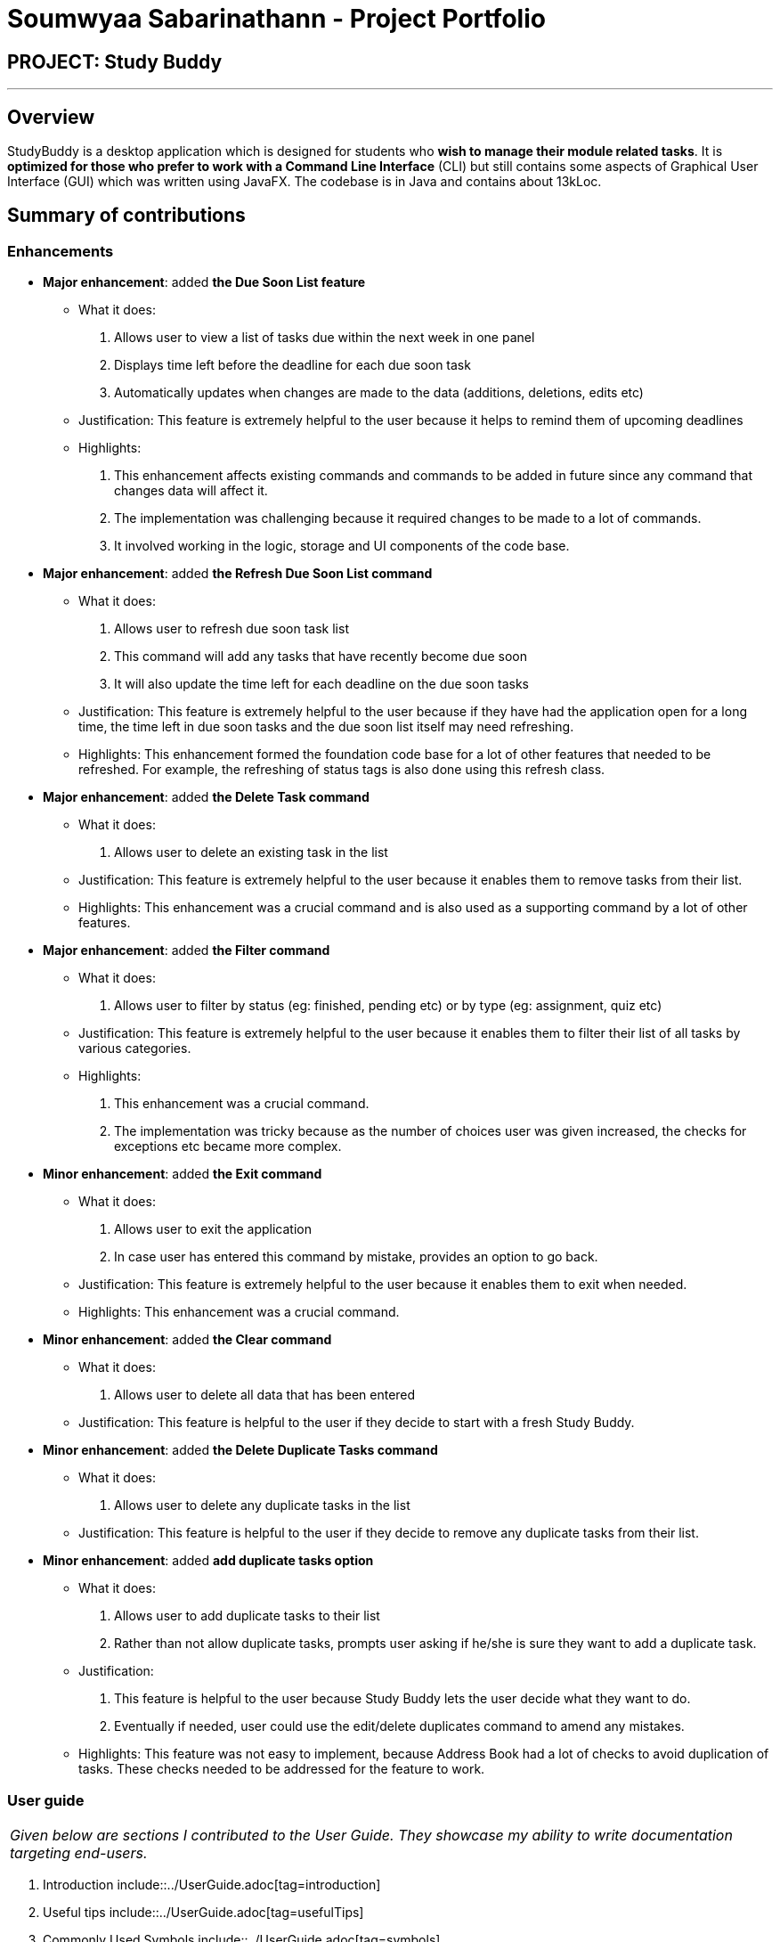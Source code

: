 = Soumwyaa Sabarinathann - Project Portfolio
:site-section: AboutUs
:imagesDir: ../images
:stylesDir: ../stylesheets

== PROJECT: Study Buddy

---

== Overview

StudyBuddy is a desktop application which is designed for students who *wish to manage their module related tasks*.
It is *optimized for those who prefer to work with a Command Line Interface* (CLI) but still contains some aspects of Graphical User Interface (GUI) which was written using JavaFX.
The codebase is in Java and contains about 13kLoc.

== Summary of contributions

=== Enhancements

* *Major enhancement*: added *the Due Soon List feature*
** What it does:
. Allows user to view a list of tasks due within the next week in one panel
. Displays time left before the deadline for each due soon task
. Automatically updates when changes are made to the data (additions, deletions, edits etc)
** Justification: This feature is extremely helpful to the user because it helps to remind them of upcoming deadlines
** Highlights:
. This enhancement affects existing commands and commands to be added in future since any command that changes data will affect it.
. The implementation was challenging because it required changes to be made to a lot of commands.
. It involved working in the logic, storage and UI components of the code base.

* *Major enhancement*: added *the Refresh Due Soon List command*
** What it does:
. Allows user to refresh due soon task list
. This command will add any tasks that have recently become due soon
. It will also update the time left for each deadline on the due soon tasks
** Justification: This feature is extremely helpful to the user because if they have had the application open for a long time, the time left in due soon tasks and the due soon list itself may need refreshing.
** Highlights:
This enhancement formed the foundation code base for a lot of other features that needed to be refreshed. For example, the refreshing of status tags is also done using this refresh class.

* *Major enhancement*: added *the Delete Task command*
** What it does:
. Allows user to delete an existing task in the list
** Justification: This feature is extremely helpful to the user because it enables them to remove tasks from their list.
** Highlights:
This enhancement was a crucial command and is also used as a supporting command by a lot of other features.

* *Major enhancement*: added *the Filter command*
** What it does:
. Allows user to filter by status (eg: finished, pending etc) or by type (eg: assignment, quiz etc)
** Justification: This feature is extremely helpful to the user because it enables them to filter their list of all tasks by various categories.
** Highlights:
. This enhancement was a crucial command.
. The implementation was tricky because as the number of choices user was given increased, the checks for exceptions etc became more complex.

* *Minor enhancement*: added *the Exit command*
** What it does:
. Allows user to exit the application
. In case user has entered this command by mistake, provides an option to go back.
** Justification: This feature is extremely helpful to the user because it enables them to exit when needed.
** Highlights:
This enhancement was a crucial command.

* *Minor enhancement*: added *the Clear command*
** What it does:
. Allows user to delete all data that has been entered
** Justification: This feature is helpful to the user if they decide to start with a fresh Study Buddy.

* *Minor enhancement*: added *the Delete Duplicate Tasks command*
** What it does:
. Allows user to delete any duplicate tasks in the list
** Justification: This feature is helpful to the user if they decide to remove any duplicate tasks from their list.

* *Minor enhancement*: added *add duplicate tasks option*
** What it does:
. Allows user to add duplicate tasks to their list
. Rather than not allow duplicate tasks, prompts user asking if he/she is sure they want to add a duplicate task.
** Justification:
. This feature is helpful to the user because Study Buddy lets the user decide what they want to do.
. Eventually if needed, user could use the edit/delete duplicates command to amend any mistakes.
** Highlights:
This feature was not easy to implement, because Address Book had a lot of checks to avoid duplication of tasks. These checks needed to be addressed for the feature to work.

=== User guide

|===
|_Given below are sections I contributed to the User Guide. They showcase my ability to write documentation targeting end-users._
|===

. Introduction include::../UserGuide.adoc[tag=introduction]
. Useful tips include::../UserGuide.adoc[tag=usefulTips]
. Commonly Used Symbols include::../UserGuide.adoc[tag=symbols]
. Features:
.. Delete include::../UserGuide.adoc[tag=delete]
.. Delete duplicates include::../UserGuide.adoc[tag=deleteDuplicates]
.. Filter include::../UserGuide.adoc[tag=filter]
.. Refresh include::../UserGuide.adoc[tag=refresh]
.. Clear include::../UserGuide.adoc[tag=clear]
.. Exit include::../UserGuide.adoc[tag=exit]

=== Developer Guide

|===
|_Given below are sections I contributed to the Developer Guide. They showcase my ability to write technical documentation and the technical depth of my contributions to the project._
|===

. Sections:
.. Introduction include::../DeveloperGuide.adoc[tag=introduction]
.. Model Component include::../DeveloperGuide.adoc[tag=modelComponent]
.. Due Soon Tasks Feature include::../DeveloperGuide.adoc[tag=dueSoon]
.. Use cases pertaining to my features include::../DeveloperGuide.adoc[tag=useCasesSouwmyaa]
.. User stories include::../DeveloperGuide.adoc[tag=userStories]
.. Instructions for Manual Testing- Saving Data include::../DeveloperGuide.adoc[tag=savingData]
. Diagrams:
.. https://github.com/AY1920S2-CS2103T-W16-3/main/blob/master/docs/diagrams/ModelClassDiagram.puml+[Model class diagram]
.. https://github.com/AY1920S2-CS2103T-W16-3/main/blob/master/docs/diagrams/DueSoonActivityDiagram.puml+[Due soon activity diagram]
.. https://github.com/AY1920S2-CS2103T-W16-3/main/blob/master/docs/diagrams/DueSoonSequenceDiagram.puml+[Due soon sequence diagram]
.. https://github.com/AY1920S2-CS2103T-W16-3/main/blob/master/docs/diagrams/AddDueSoonActivityDiagram.puml+[Add due soon task activity diagram]

=== Team-based Tasks
. Refactored all occurrences of Address Book to Study Buddy. Link to PR https://github.com/AY1920S2-CS2103T-W16-3/main/pull/135+[Refactor]
. Added the introduction, commonly used symbols and useful tips sections to user guide. Links to PR https://github.com/AY1920S2-CS2103T-W16-3/main/pull/245+[Useful tips and symbols] and https://github.com/AY1920S2-CS2103T-W16-3/main/pull/176+[Introduction]
. Added the introduction to developer guide. Link to PR https://github.com/AY1920S2-CS2103T-W16-3/main/pull/185+[Introduction]
. Added the Study Buddy icon. Link to PR https://github.com/AY1920S2-CS2103T-W16-3/main/pull/68+[Logo Update]
. Added all https://github.com/AY1920S2-CS2103T-W16-3/main/labels+[labels] and https://github.com/AY1920S2-CS2103T-W16-3/main/milestones?state=closed+[milestones] to the issue tracker.
. Attempted to find bugs in all team members code to help them fix any issues. Example PR https://github.com/AY1920S2-CS2103T-W16-3/main/issues/107+[Bug in Tags]
. Helped maintained consistency in UG and DG by editing some other team member's parts and diagram colors. Link to PR https://github.com/AY1920S2-CS2103T-W16-3/main/pull/252+[Consistency in Documentation]
. Revised documentation and notified members if they had missed a certain feature/aspect that could cause confusion to users/testers. Example issue https://github.com/AY1920S2-CS2103T-W16-3/main/issues/256+[Reminder to edit UG]
. Wrote test cases for error-prone classes, even if they were not mine. The following links https://github.com/AY1920S2-CS2103T-W16-3/main/pull/166+[Parser Tests] and https://github.com/AY1920S2-CS2103T-W16-3/main/pull/139+[Interactive Prompt tests] display my team testing work.

=== Review/Mentoring
. If a fellow team member's PR does not pass the tests required, I left a helpful comment in order to reduce their work load.
eg: https://github.com/AY1920S2-CS2103T-W16-3/main/pull/59
. Regularly approved and merged team member's PR's.
. Suggested ways to improve their features.
eg: done command could provide an option to user to delete/archive if necessary
. Reviewed another team's DG and provided useful feedback.

* *Code contributed*: https://nus-cs2103-ay1920s2.github.io/tp-dashboard/#=undefined&search=souwmyaa


